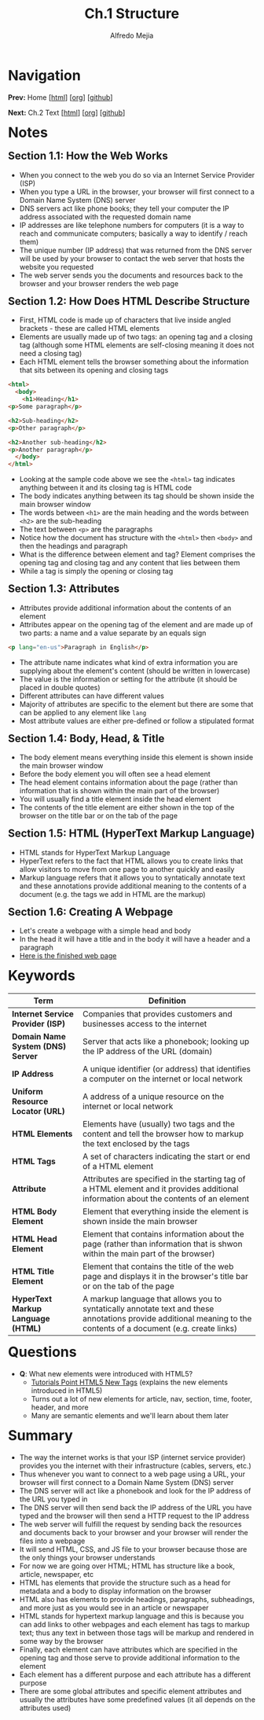#+title: Ch.1 Structure
#+author: Alfredo Mejia
#+options: num:nil html-postamble:nil
#+html_head: <link rel="stylesheet" type="text/css" href="../../scratch/bulma/css/bulma.css" /> <style>body {margin: 5%} h1,h2,h3,h4,h5,h6 {margin-top: 3%}</style>

* Navigation
*Prev:* Home [[[file:../000.Home.html][html]]] [[[file:../000.Home.org][org]]] [[[https://github.com/alfredo-mejia/notes/tree/main/HTML%20%26%20CSS%20-%20Design%20and%20Build%20Websites][github]]]

*Next:* Ch.2 Text [[[file:../002.Text/002.000.Notes.html][html]]] [[[file:../002.Text/002.000.Notes.org][org]]] [[[https://github.com/alfredo-mejia/notes/tree/main/HTML%20%26%20CSS%20-%20Design%20and%20Build%20Websites/002.Text][github]]]

* Notes

** Section 1.1: How the Web Works
   - When you connect to the web you do so via an Internet Service Provider (ISP)
   - When you type a URL in the browser, your browser will first connect to a Domain Name System (DNS) server
   - DNS servers act like phone books; they tell your computer the IP address associated with the requested domain name
   - IP addresses are like telephone numbers for computers (it is a way to reach and communicate computers; basically a way to identify / reach them)
   - The unique number (IP address) that was returned from the DNS server will be used by your browser to contact the web server that hosts the website you requested
   - The web server sends you the documents and resources back to the browser and your browser renders the web page

** Section 1.2: How Does HTML Describe Structure
   - First, HTML code is made up of characters that live inside angled brackets - these are called HTML elements
   - Elements are usually made up of two tags: an opening tag and a closing tag (although some HTML elements are self-closing meaning it does not need a closing tag)
   - Each HTML element tells the browser something about the information that sits between its opening and closing tags
   
   #+BEGIN_SRC html
     <html>
       <body>
         <h1>Heading</h1>
	 <p>Some paragraph</p>

	 <h2>Sub-heading</h2>
	 <p>Other paragraph</p>

	 <h2>Another sub-heading</h2>
	 <p>Another paragraph</p>
       </body>
     </html>
   #+END_SRC

   - Looking at the sample code above we see the ~<html>~ tag indicates anything between it and its closing tag is HTML code
   - The body indicates anything between its tag should be shown inside the main browser window
   - The words between ~<h1>~ are the main heading and the words between ~<h2>~ are the sub-heading
   - The text between ~<p>~ are the paragraphs
   - Notice how the document has structure with the ~<html>~ then ~<body>~ and then the headings and paragraph
   - What is the difference between element and tag? Element comprises the opening tag and closing tag and any content that lies between them
   - While a tag is simply the opening or closing tag

** Section 1.3: Attributes
   - Attributes provide additional information about the contents of an element
   - Attributes appear on the opening tag of the element and are made up of two parts: a name and a value separate by an equals sign

   #+BEGIN_SRC html
     <p lang="en-us">Paragraph in English</p>
   #+END_SRC

   - The attribute name indicates what kind of extra information you are supplying about the element's content (should be written in lowercase)
   - The value is the information or setting for the attribute (it should be placed in double quotes)
   - Different attributes can have different values
   - Majority of attributes are specific to the element but there are some that can be applied to any element like ~lang~
   - Most attribute values are either pre-defined or follow a stipulated format

** Section 1.4: Body, Head, & Title
   - The body element means everything inside this element is shown inside the main browser window
   - Before the body element you will often see a head element
   - The head element contains information about the page (rather than information that is shown within the main part of the browser)
   - You will usually find a title element inside the head element
   - The contents of the title element are either shown in the top of the browser on the title bar or on the tab of the page

** Section 1.5: HTML (HyperText Markup Language)
   - HTML stands for HyperText Markup Language
   - HyperText refers to the fact that HTML allows you to create links that allow visitors to move from one page to another quickly and easily
   - Markup language refers that it allows you to syntatically annotate text and these annotations provide additional meaning to the contents of a document (e.g. the tags we add in HTML are the markup)

** Section 1.6: Creating A Webpage
   - Let's create a webpage with a simple head and body
   - In the head it will have a title and in the body it will have a header and a paragraph
   - [[file:001.006.Creating A Webpage/index.html][Here is the finished web page]]

* Keywords
| Term                               | Definition                                                                                                                                                         |
|------------------------------------+--------------------------------------------------------------------------------------------------------------------------------------------------------------------|
| *Internet Service Provider (ISP)*  | Companies that provides customers and businesses access to the internet                                                                                            |
| *Domain Name System (DNS) Server*  | Server that acts like a phonebook; looking up the IP address of the URL (domain)                                                                                   |
| *IP Address*                       | A unique identifier (or address) that identifies a computer on the internet or local network                                                                       |
| *Uniform Resource Locator (URL)*   | A address of a unique resource on the internet or local network                                                                                                    |
| *HTML Elements*                    | Elements have (usually) two tags and the content and tell the browser how to markup the text enclosed by the tags                                                  |
| *HTML Tags*                        | A set of characters indicating the start or end of a HTML element                                                                                                  |
| *Attribute*                        | Attributes are specified in the starting tag of a HTML element and it provides additional information about the contents of an element                             |
| *HTML Body Element*                | Element that everything inside the element is shown inside the main browser                                                                                        |
| *HTML Head Element*                | Element that contains information about the page (rather than information that is shwon within the main part of the browser)                                       |
| *HTML Title Element*               | Element that contains the title of the web page and displays it in the browser's title bar or on the tab of the page                                               |
| *HyperText Markup Language (HTML)* | A markup language that allows you to syntatically annotate text and these annotations provide additional meaning to the contents of a document (e.g. create links) |

* Questions
  - *Q*: What new elements were introduced with HTML5?
         - [[https://www.tutorialspoint.com/html5/html5_new_tags.htm][Tutorials Point HTML5 New Tags]] (explains the new elements introduced in HTML5)
         - Turns out a lot of new elements for article, nav, section, time, footer, header, and more
         - Many are semantic elements and we'll learn about them later

* Summary
  - The way the internet works is that your ISP (internet service provider) provides you the internet with their infrastructure (cables, servers, etc.)
  - Thus whenever you want to connect to a web page using a URL, your browser will first connect to a Domain Name System (DNS) server
  - The DNS server will act like a phonebook and look for the IP address of the URL you typed in
  - The DNS server will then send back the IP address of the URL you have typed and the browser will then send a HTTP request to the IP address
  - The web server will fulfill the request by sending back the resources and documents back to your browser and your browser will render the files into a webpage
  - It will send HTML, CSS, and JS file to your browser because those are the only things your browser understands
  - For now we are going over HTML; HTML has structure like a book, article, newspaper, etc
  - HTML has elements that provide the structure such as a head for metadata and a body to display information on the browser
  - HTML also has elements to provide headings, paragraphs, subheadings, and more just as you would see in an article or newspaper
  - HTML stands for hypertext markup language and this is because you can add links to other webpages and each element has tags to markup text; thus any text in between those tags will be markup and rendered in some way by the browser
  - Finally, each element can have attributes which are specified in the opening tag and those serve to provide additional information to the element
  - Each element has a different purpose and each attribute has a different purpose
  - There are some global attributes and specific element attributes and usually the attributes have some predefined values (it all depends on the attributes used)
